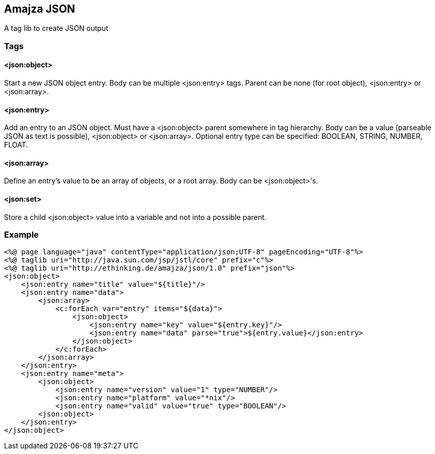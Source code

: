 == Amajza JSON

A tag lib to create JSON output

=== Tags

==== <json:object>

Start a new JSON object entry. Body can be multiple <json:entry> tags. Parent can be none (for root object), <json:entry> or <json:array>. 

==== <json:entry>

Add an entry to an JSON object. Must have a <json:object> parent somewhere in tag hierarchy. Body can be a value (parseable JSON as text is possible), <json:object> or <json:array>.  
Optional entry type can be specified: BOOLEAN, STRING, NUMBER, FLOAT.

==== <json:array>

Define an entry's value to be an array of objects, or a root array. Body can be <json:object>'s.

==== <json:set>

Store a child <json:object> value into a variable and not into a possible parent.

=== Example

[source,xml]
----
<%@ page language="java" contentType="application/json;UTF-8" pageEncoding="UTF-8"%>
<%@ taglib uri="http://java.sun.com/jsp/jstl/core" prefix="c"%>
<%@ taglib uri="http://ethinking.de/amajza/json/1.0" prefix="json"%>
<json:object>
    <json:entry name="title" value="${title}"/>
    <json:entry name="data">
        <json:array>
            <c:forEach var="entry" items="${data}">
                <json:object>
                    <json:entry name="key" value="${entry.key}"/>
                    <json:entry name="data" parse="true">${entry.value}</json:entry>
                </json:object>
            </c:forEach>
        </json:array>
    </json:entry>
    <json:entry name="meta">
        <json:object>
            <json:entry name="version" value="1" type="NUMBER"/>
            <json:entry name="platform" value="*nix"/>
            <json:entry name="valid" value="true" type="BOOLEAN"/>
        <json:object>
    </json:entry>
</json:object>
----